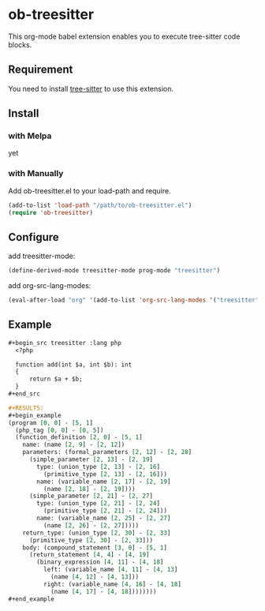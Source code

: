 #+STARTUP: content
#+STARTUP: fold
#+OPTIONS: ^:nil
* ob-treesitter

This org-mode babel extension enables you to execute tree-sitter code blocks.

** Requirement

You need to install [[https://github.com/tree-sitter/tree-sitter][tree-sitter]] to use this extension.

** Install
*** with Melpa
yet
*** with Manually
Add ob-treesitter.el to your load-path and require.

#+begin_src emacs-lisp
  (add-to-list 'load-path "/path/to/ob-treesitter.el")
  (require 'ob-treesitter)
#+end_src
** Configure
add treesitter-mode:

#+begin_src emacs-lisp
  (define-derived-mode treesitter-mode prog-mode "treesitter")
#+end_src

add org-src-lang-modes:

#+begin_src emacs-lisp
  (eval-after-load "org" '(add-to-list 'org-src-lang-modes '("treesitter" . treesitter)))
#+end_src
** Example
#+begin_src org
  ,#+begin_src treesitter :lang php
    <?php

    function add(int $a, int $b): int
    {
        return $a + $b;
    }
  ,#+end_src

  ,#+RESULTS:
  ,#+begin_example
  (program [0, 0] - [5, 1]
    (php_tag [0, 0] - [0, 5])
    (function_definition [2, 0] - [5, 1]
      name: (name [2, 9] - [2, 12])
      parameters: (formal_parameters [2, 12] - [2, 28]
        (simple_parameter [2, 13] - [2, 19]
          type: (union_type [2, 13] - [2, 16]
            (primitive_type [2, 13] - [2, 16]))
          name: (variable_name [2, 17] - [2, 19]
            (name [2, 18] - [2, 19])))
        (simple_parameter [2, 21] - [2, 27]
          type: (union_type [2, 21] - [2, 24]
            (primitive_type [2, 21] - [2, 24]))
          name: (variable_name [2, 25] - [2, 27]
            (name [2, 26] - [2, 27]))))
      return_type: (union_type [2, 30] - [2, 33]
        (primitive_type [2, 30] - [2, 33]))
      body: (compound_statement [3, 0] - [5, 1]
        (return_statement [4, 4] - [4, 19]
          (binary_expression [4, 11] - [4, 18]
            left: (variable_name [4, 11] - [4, 13]
              (name [4, 12] - [4, 13]))
            right: (variable_name [4, 16] - [4, 18]
              (name [4, 17] - [4, 18])))))))
  ,#+end_example
#+end_src
